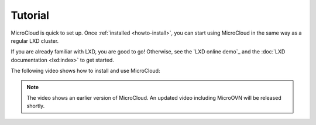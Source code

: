 .. _tutorial:

Tutorial
========

MicroCloud is quick to set up.
Once :ref:`installed <howto-install>`, you can start using MicroCloud in the same way as a regular LXD cluster.

If you are already familiar with LXD, you are good to go!
Otherwise, see the `LXD online demo`_ and the :doc:`LXD documentation <lxd:index>` to get started.

The following video shows how to install and use MicroCloud:

.. raw:: html

   <iframe width="560" height="315" src="https://www.youtube.com/embed/ZSZoLnp-Ip0" title="YouTube video player" frameborder="0" allow="accelerometer; autoplay; clipboard-write; encrypted-media; gyroscope; picture-in-picture; web-share" allowfullscreen></iframe>

.. note::
   The video shows an earlier version of MicroCloud.
   An updated video including MicroOVN will be released shortly.
